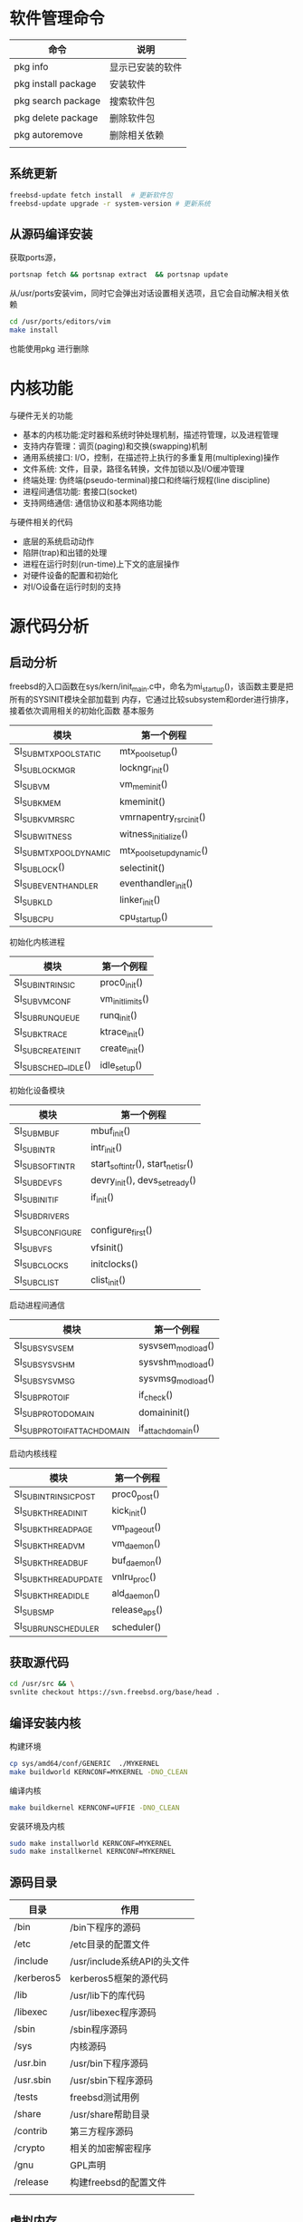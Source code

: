 * 软件管理命令
 
  | 命令                | 说明             |
  |---------------------+------------------|
  | pkg info            | 显示已安装的软件 |
  | pkg install package | 安装软件         |
  | pkg search package  | 搜索软件包       |
  | pkg delete package  | 删除软件包       |
  | pkg autoremove      | 删除相关依赖     |
  |                     |                  |

  
  
** 系统更新
   #+begin_src sh
     freebsd-update fetch install  # 更新软件包
     freebsd-update upgrade -r system-version # 更新系统
   #+end_src

** 从源码编译安装
   获取ports源，
   #+begin_src sh
     portsnap fetch && portsnap extract  && portsnap update
   #+end_src

   从/usr/ports安装vim，同时它会弹出对话设置相关选项，且它会自动解决相关依赖
   #+begin_src sh
     cd /usr/ports/editors/vim
     make install
   #+end_src
   也能使用pkg 进行删除
   

* 内核功能
  与硬件无关的功能
  * 基本的内核功能:定时器和系统时钟处理机制，描述符管理，以及进程管理
  * 支持内存管理：调页(paging)和交换(swapping)机制
  * 通用系统接口: I/O，控制，在描述符上执行的多重复用(multiplexing)操作
  * 文件系统: 文件，目录，路径名转换，文件加锁以及I/O缓冲管理
  * 终端处理: 伪终端(pseudo-terminal)接口和终端行规程(line discipline)
  * 进程间通信功能: 套接口(socket)
  * 支持网络通信: 通信协议和基本网络功能


  与硬件相关的代码
  * 底层的系统启动动作
  * 陷阱(trap)和出错的处理
  * 进程在运行时刻(run-time)上下文的底层操作
  * 对硬件设备的配置和初始化
  * 对I/O设备在运行时刻的支持


* 源代码分析

  
** 启动分析
   freebsd的入口函数在sys/kern/init_main.c中，命名为mi_startup()，该函数主要是把所有的SYSINIT模块全部加载到
   内存，它通过比较subsystem和order进行排序，接着依次调用相关的初始化函数
   基本服务
   | 模块                    | 第一个例程               |
   |-------------------------+--------------------------|
   | SI_SUB_MTX_POOL_STATIC  | mtx_pool_setup()         |
   | SI_SUB_LOCKMGR          | lockngr_init()           |
   | SI_SUB_VM               | vm_mem_init()            |
   | SI_SUB_KMEM             | kmeminit()               |
   | SI_SUB_KVM_RSRC         | vmrnapentry_rsrc_init()  |
   | SI_SUB_WITNESS          | witness_initialize()     |
   | SI_SUB_MTX_POOL_DYNAMIC | mtx_pool_setup_dynamic() |
   | SI_SUB_LOCK()           | selectinit()             |
   | SI_SUB_EVENTHANDLER     | eventhandler_init()      |
   | SI_SUB_KLD              | linker_init()            |
   | SI_SUB_CPU              | cpu_startup()                         |

   初始化内核进程
   | 模块                 | 第一个例程       |
   |----------------------+------------------|
   | SI_SUB_INTRINSIC     | proc0_init()     |
   | SI_SUB_VM_CONF       | vm_init_limits() |
   | SI_SUB_RUN_QUEUE     | runq_init()      |
   | SI_SUB_KTRACE        | ktrace_init()    |
   | SI_SUB_CREATE_INIT   | create_init()    |
   | SI_SUB_SCHED__IDLE() | idle_setup()     |

   初始化设备模块
   | 模块            | 第一个例程                       |
   |-----------------+----------------------------------|
   | SI_SUB_MBUF     | mbuf_init()                      |
   | SI_SUB_INTR     | intr_init()                      |
   | SI_SUB_SOFTINTR | start_softintr(), start_netisr() |
   | SI_SUB_DEVFS    | devry_init(), devs_set_ready()   |
   | SI_SUB_INIT_IF  | if_init()                        |
   | SI_SUB_DRIVERS  |                                  |
   | SI_SUBCONFIGURE | configure_first()                |
   | SI_SUB_VFS      | vfsinit()                        |
   | SI_SUB_CLOCKS   | initclocks()                     |
   | SI_SUB_CLIST    | clist_init()                     |

   启动进程间通信
   | 模块                        | 第一个例程        |
   |-----------------------------+-------------------|
   | SI_SUB_SYSV_SEM             | sysvsem_modload() |
   | SI_SUB_SYSV_SHM             | sysvshm_modload() |
   | SI_SUB_SYSV_MSG             | sysvmsg_modload() |
   | SI_SUB_PROTO_IF             | if_check()        |
   | SI_SUB_PROTO_DOMAIN         | domaininit()      |
   | SI_SUB_PROTO_IFATTACHDOMAIN | if_attachdomain() |

   启动内核线程
   | 模块                  | 第一个例程    |
   |-----------------------+---------------|
   | SI_SUB_INTRINSIC_POST | proc0_post()  |
   | SI_SUB_KTHREAD_INIT   | kick_init()   |
   | SI_SUB_KTHREAD_PAGE   | vm_pageout()  |
   | SI_SUB_KTHREAD_VM     | vm_daemon()   |
   | SI_SUB_KTHREAD_BUF    | buf_daemon()  |
   | SI_SUB_KTHREAD_UPDATE | vnlru_proc()  |
   | SI_SUB_KTHREAD_IDLE   | ald_daemon()  |
   | SI_SUB_SMP            | release_aps() |
   | SI_SUB_RUN_SCHEDULER  | scheduler()              |

   
** 获取源代码
   #+begin_src sh
     cd /usr/src && \
	 svnlite checkout https://svn.freebsd.org/base/head .
   #+end_src
   
** 编译安装内核
   构建环境
   #+begin_src sh
   cp sys/amd64/conf/GENERIC  ./MYKERNEL
   make buildworld KERNCONF=MYKERNEL -DNO_CLEAN
   #+end_src
   编译内核
   #+begin_src sh
   make buildkernel KERNCONF=UFFIE -DNO_CLEAN
   #+end_src
   安装环境及内核
   #+begin_src sh
   sudo make installworld KERNCONF=MYKERNEL
   sudo make installkernel KERNCONF=MYKERNEL
   #+end_src

** 源码目录
   | 目录       | 作用                        |
   |------------+-----------------------------|
   | /bin       | /bin下程序的源码            |
   | /etc       | /etc目录的配置文件          |
   | /include   | /usr/include系统API的头文件 |
   | /kerberos5 | kerberos5框架的源代码       |
   | /lib       | /usr/lib下的库代码          |
   | /libexec   | /usr/libexec程序源码        |
   | /sbin      | /sbin程序源码               |
   | /sys       | 内核源码                    |
   | /usr.bin   | /usr/bin下程序源码          |
   | /usr.sbin  | /usr/sbin下程序源码         |
   | /tests     | freebsd测试用例             |
   | /share     | /usr/share帮助目录          |
   | /contrib   | 第三方程序源码              |
   | /crypto    | 相关的加密解密程序          |
   | /gnu       | GPL声明                     |
   | /release   | 构建freebsd的配置文件                |
   |            |                             |

   
** 虚拟内存
   
*** 调页器
    
* 编程
  
** kqueue模型
   kqueue是BSD中使用的内核事件通知机制，一个kqueue指的是一个描述符，这个描述符会塞等待直到一个特定类型
   和种类的事件发生。用户态的进程(或内核)可以等待这个描述符，因而kqueue提供一种用于一个或多进程同步的
   简单而高效的方法
   kqueue和对应的kevent(表示事件的数据结构)构成了内核异步I/O的基础(因此也实现了POSIX的poll(2)/select(2))
   在用户态，简单地调用kqueue(2)系统调用就可以创建一个kqueue，不需要传任何参数。通过EV_SET宏设置指定事件
   即初始化kevent结构体，调用kevent(2)或kevent64(2)系统调用设置事件过滤器，如果满足过滤器的话则返回(否则
   阻塞)。系统支持一些"预定义"的过滤器
   | 事件过滤器      | 用途                                                                  |
   |-----------------+-----------------------------------------------------------------------|
   | EVFILT_MACHPORT | 监视一个Mach port或一个port组，如果监视的port接收到了一条消息，则返回 |
   | EVILT_PROC      | 监视一个指定PID表示的进程调用execve(2),exit(2),fork(2),wait(2)或      |
   |                 | 被发送信号等事件                                                      |
   | EVFILT_READ     | 如果监视文件，那么当文件指针没有在EOF时返回                           |
   |                 | 如果监视套接字，管道或FIFO，那么当有数据可读时就返回                  |
   | EVFILT_SESSION  | 监视一个审计会话                                                      |
   | EVFILT_SIGNAL   | 监控发给一个进程的特定信号，即使这个信号衩进程忽略                    |
   | EVFILT_TIMER    | 最高能达到纳秒精确度周期定时器                                        |
   | EVFILT_WRITE    | 如果监视文件，那么当文件可以写入时返回                                |
   |                 | 如果监视套接字，管道或FIFO，那么当数据可写入返回                      |
   | EVFILT_VM       | 虚拟内存相关的通知                                                    |
   | EVFILT_VNODE    | 文件(vnode)相关系统调用的过滤器，例如rename(2), delete(2), unlink(2)  |

   通过kevent跟踪某个PID表示的进程的进程级别示例
   #+begin_src c
     void main(int arvc, char **argv)
     {
       pid_t pid;
       int kq;
       int rc;
       int done;
       struct kevent ke;

       pid = atoi(argv[1]);

       kq = kqueue();

       if(kq == -1) { perror("kqueue"); exit(2); }

       EV_SET(&ke, pid, EVFILT_PROC, EV_ADD,
	      NOTE_EXIT | NOTE_FORK | NOTE_EXEC, 0, NULL);

       rc = kevent(kq, &ke, 1, NULL, 0, NULL);
       if(rc < 0) { perror("kevent"); exit(3);}

       done = 0;
       while(!done){
	 memset(&ke, '\0', 1, NULL, 0, NULL);

	 rc = kevent(kq, NULL, 0, &ke, 1, NULL);
	 if(rc < 0) { perror("kevent"); exit(4); }

	 if(ke.fflags & NOTE_FORK)
	   printf("PID %d fork()end\n", ke.ident);

	 if(ke.fflags & NOTE_EXEC)
	   printf("pid %d has exec()ed\n", ke.ident);

	 if(ke.fflags & NOTE_EXIT){
	   printf("pid %d has exited\n", ke.ident);
	   done++;
	 }
       }
     }

	
  

   #+end_src
   

   
* 磁盘操作
  geom是freebsd的磁盘管理框架，相关的磁盘设备文件保存/dev中，在freebsd中磁盘的分区也是作为设备的，它
  为磁盘的I/O请求提供了一个模块化的转换，磁盘I/O请求在内核上层和设备驱动之间来回传递。
  gpart分区程序，为GEOM管理的磁盘进行分区以及格式操作

** 分区扩展  
  #+begin_src bash
     #根分区扩展
     gpart recover nda0
     gpart resize -i partid -a 4k -s size nda0
     growfs /dev/gpt/rootfs
   #+end_src

** 查看磁盘信息
   查看磁盘 
   #+begin_src bash
     geom disk list 
   #+end_src
   查看分区信息
   #+begin_src bash
     gpart show
   #+end_src
   查看分区状态
   #+begin_src bash
     gpart status 
   #+end_src

* 内核模块管理
  内核模块保存目录/boot/kernel
  内核模块一般是驱动和内核的增强功能
  查看模块列表
  #+begin_src sh
  kldstat -d 
  #+end_src
  需要注意它的引用计数，如果它不为1说明它被其他内核模块使用，不移除引用的模块，该模块无法移除

  加载模块
  #+begin_src sh
  kldload <module name>
  #+end_src

  查看模块的详细信息
  #+begin_src sh
  kldstat -h -v -n dtrace 
  #+end_src
  

* dtrace动态追踪

** dtrace是什么
   全称为dynamic traceing，即动态追踪，主要是在操作系统运行态中进行调试。UNIX中的动态追踪技术，是dtrace，也就是所谓的D
   语言，所以相关的UNIX操作系统基本上都有dtarce实现，比如FreeBSD,MacOSX等。
  
** 示例
   #+begin_src sh
   dtrace -l | grep 'syscall.*read'
   #+end_src
   dtrace -l显示所有probes
   每一个probe都可以获取对应的事件数据
   grep从dtrace -l 中搜索。也可以使用dtrace -n 'syscall::*read*:entry，结果是一样的
   输出结果有五个字段，需要注意provider，module，function，probe等字段
   最重要的是provider和probe两个字段，它们稳定的API，大多数工作都可以及通过这些来完成

   #+begin_src sh
   dtrace -n 'dtrace:::BEGIN { printf("Hello FreeBSD\n"); }'
   #+end_src
   该命令会打印Hello FreeBSD，运行该命令，使用Ctrl-C终止
   dtrace:::BEGIN是一个特殊的probe，当dtrace开始的时候触发，可以设置变量并输出
   一个动作可以关联到在{}，该示例在probe触发时调用printf()

   #+begin_src sh
     dtrace -n 'syscall::open*:entry { printf("%s %s", execname, copyinstr(arg0)); }'
   #+end_src
   追踪文件打开事件，显示对应的进程名和路径名
   execname:保存当前进程名字的内置变量，其他内置变量包括pid, tid, ppid
   arg0: 表示是第一个probe参数，syscall提供了entry探针，系统调用的参数的名字为arg0, arg1, ... argN
   open()函数的调用参数为:const char *pathname, int flags, mode_t mode，所以arg0是一个路径指针
   copyinstr():推送用户空间的数据到内核，dtrace就能读取它。此时args0只是一串数字，dtrace需要读取对的数据

   进程执行的系统调用计数
   #+begin_src sh
     dtrace -n 'syscall:::entry { @[execname, probefunc] = count(); }'
   #+end_src
   收集进程进行系统调用的函数信息，输入Ctrl-C时输出结果
   @:代表一个特殊的聚合变量，可以非常方便高效的统计数据
   []:表示聚合多个值，类似于关联数组
   probefunc:这是一个内置变量，提供probe名字，由系统调用提供，保存系统调用的函数名
   count():这是一个聚合函数，非常好用，统计函数调用的次数，保存为execname变量时，该结果通过进程名统计调用频率
   相关结果会在dtrace结束时输出结果，它会显示调用printa()，允许自定义显示
   
   read()函数读取的字节数
   #+begin_src sh
     dtrace -n 'syscall::read:return /execname == "sshd"/ { @ = quantize(arg0); }'
   #+end_src
   统计read函数的系统调用，使用图表输出
   //:它本质上做了过滤。该动作只有在条件成立的情况下才会执行，该示例中仅对；sshd的进程起作用，同时也支持&&, ||
   arg0: 当系统调用完成时，会返回一个值，对于read()函数来说，-1代表出错，其他数据则是成功读取
   @: 与上述示例的借用相同，但没有[]
   quantize(): 这是一个聚合函数，read调用统计作为数据源。count列显示的是read调用时填充的数据大小
   其他聚合函数包含lquantize()，avg()，min()，max()

   计算read()系统调用的时间
   #+begin_src sh
     dtrace -n 'syscall::read:return { self->ts=timestamp;} syscall::read:return /self->ts/ { @=quantize(timestamp-self->ts); self->ts=0;}'
   #+end_src
   统计read()函数所花的时间，输出ASCII图表

   self->:代表线程本地变量，存储在当前线程中，当前示例保存系统调用开始的时间到ts变量中，可以被同一线程的probe引用
   timstamp: 这是高分辨率时钟计数
   /self->ts/: 检查ts变量不为0,确保接下来的代码能够执行，必须保证probe中的变量是有意义的
   self->ts=0: 释放线程本地变量
   
   计算read()函数的CPU时间
   #+begin_src sh
     dtrace -n 'syscall::read:entry { self->vts=vtimestamp; } syscall::read:return /self->vts/ { @["On-CPU us:"]=lquantize((vtimestamp-self->vts)/1000, 0, 10000, 10); self->vts=0; }'
   #+end_src
   统计CPU在read()函数中所花费的时间，输出ASCII图表

   vtimestamp: 当当前线程被CPU执行时，时钟计数器才会计数，当两个时间进行比较时，可以看出阻塞时间和运行时间
   "On-CPU us:": 这是声明输出的一个标签
   luqantize(): 线生quantize函数，它的参数为: value, min, max, step

   统计CPU级别的事件
   #+begin_src sh
     dtrace -n 'proc::: { @probename]=count(); } tick-5s { exit(0); }'
   #+end_src
   统计5秒内进程事件
   proc: proc provider提供了高层次的进程事件，比如进程和线程的创建以及销毁，剩余的:::是空白，它会匹配与proc中的所有probe
   可以通过dtrace -ln 'proc:::'列出
   probename: probe的名字，这是一个内置变量，表示provider名字
   tick-5s: 这是profile:::tick-5s的缩写，该probe会在5秒后触发
   exit(0): 该动作为退出dtrace，返回0

   CPU内核栈的执行例程
   #+begin_src sh
     dtrace -x stackframes=100 -n 'profile-99 /arg0/ { @[stack()]=count(); }'
   #+end_src
   99 Hertz的CPU状态
   -x stackframes=100: 调整栈帧到100,默认为20,这是stack()函数返回的栈帧的大小限制，可以设置更大的值
   profile-99: profile中的一个probe，当所有CPU在99 Hertz时触发
   arg0: profile中的一个参数，这是内核参数计数
   stack(): 返回内核栈状态，作为聚集函数的一个键，用来计数频率

   调度器
   #+begin_src sh
     dtrace -n 'sched:::off-cpu { @[stack(8)]=count(); }'
   #+end_src
   内核栈off-cpu事件计数
   sched: sched:::off-cpu为CPU内核事件触发的probe，有on-cpu，off-cpu，enqueue，dequeue，使用dtrace -ln 'sched:::'即可查询
   off-cpu: 该probe在线程离开CPU时才会触发，它会阻塞事件，比如io等待事件，定时器事件或锁
   stack(5): 内核栈状态，输出8个帧
   off-cpu会在线程上下文中触发，stack()会延迟到线程离开执行
   
   

   TCP连接创建统计
   #+begin_src sh
     dtrace -n 'tcp:::accept-established { @[args[3]->tcps_raddr] = count(); }'
   #+end_src
   被远程地址打开的TCP连接
   tcp: dtrace中为tcp提供的probe事件，以及对协议检查的参数
   accept-established: 当tcp连接成功创建时该probe才会触发
   args[3]->tcps_raddr: arg[0...N]为输入的参数，且都为无符号的int类型，这是dtrace提供的tcp协议信息的参数，在示例中
   args[3]->tcps_raddr保存远程地址的IP字符串，使用dtrace -lnv可以列出相关的参数
   probe的上下文非常重要，如果内核的TCP例程完成了TCP握手，此接收程序并不处on-cpu状态，内置的execname不会输出

   内核trace
   #+begin_src sh
     dtrace -n 'fbt::vmem_alloc:entry { @[curthread->td_name, args[0]->vm_name] = sum(arg1);}'
   #+end_src
   统计调用vmem_alloc的线程，vmem缓存以及请求的字节大小

   fbt: 表示内核函数的进入和返回的相关控制
   curthread: 一个保存当前正在CPU中运行的线程变量(sys/sys/proc.h)，成员可以被引用，就像C，在示例中td_name就是线程名
   args[0]: 进入vmem_alloc()中的第一个参数，触发entry，该数据为vmem_t类型，vm_name为该结构体中成员引用
   arg1: vmem_alloc()的第二个参数vm_size_t类型的引用，它是无符号的int类型，可以及通过args[1]或arg1获取


